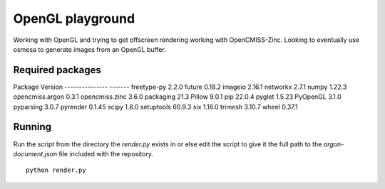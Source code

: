 
OpenGL playground
=================

Working with OpenGL and trying to get offscreen rendering working with OpenCMISS-Zinc.
Looking to eventually use osmesa to generate images from an OpenGL buffer.

Required packages
-----------------

Package         Version
--------------- -------
freetype-py     2.2.0
future          0.18.2
imageio         2.16.1
networkx        2.7.1
numpy           1.22.3
opencmiss.argon 0.3.1
opencmiss.zinc  3.6.0
packaging       21.3
Pillow          9.0.1
pip             22.0.4
pyglet          1.5.23
PyOpenGL        3.1.0
pyparsing       3.0.7
pyrender        0.1.45
scipy           1.8.0
setuptools      60.9.3
six             1.16.0
trimesh         3.10.7
wheel           0.37.1

Running
-------

Run the script from the directory the *render.py* exists in or else edit the script to give it the full path to the *argon-document.json* file included with the repository. 

::

  python render.py

